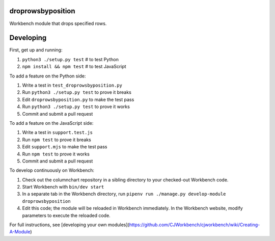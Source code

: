droprowsbyposition
------------------

Workbench module that drops specified rows.

Developing
----------

First, get up and running:

#. ``python3 ./setup.py test`` # to test Python
#. ``npm install && npm test`` # to test JavaScript

To add a feature on the Python side:

#. Write a test in ``test_droprowsbyposition.py``
#. Run ``python3 ./setup.py test`` to prove it breaks
#. Edit ``droprowsbyposition.py`` to make the test pass
#. Run ``python3 ./setup.py test`` to prove it works
#. Commit and submit a pull request

To add a feature on the JavaScript side:

#. Write a test in ``support.test.js``
#. Run ``npm test`` to prove it breaks
#. Edit ``support.mjs`` to make the test pass
#. Run ``npm test`` to prove it works
#. Commit and submit a pull request

To develop continuously on Workbench:

#. Check out the columnchart repository in a sibling directory to your checked-out Workbench code.
#. Start Workbench with ``bin/dev start`` 
#. In a separate tab in the Workbench directory, run ``pipenv run ./manage.py develop-module droprowsbyposition``
#. Edit this code; the module will be reloaded in Workbench immediately. In the Workbench website, modify parameters to execute the reloaded code.

For full instructions, see [developing your own modules](https://github.com/CJWorkbench/cjworkbench/wiki/Creating-A-Module)
